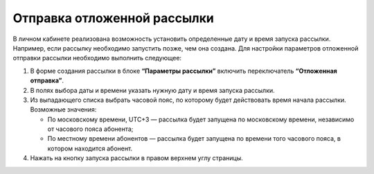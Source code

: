 
Отправка отложенной рассылки
============================== 

В личном кабинете реализована возможность установить определенные дату и время запуска рассылки. Например, если рассылку необходимо запустить позже, чем она создана. Для настройки параметров отложенной отправки рассылки необходимо выполнить следующее:
 
1. В форме создания рассылки в блоке **“Параметры рассылки”** включить переключатель **“Отложенная отправка”**.
 
2. В полях выбора даты и времени указать нужную дату и время запуска рассылки.
 
3. Из выпадающего списка выбрать часовой пояс, по которому будет действовать время начала рассылки. Возможные значения:

   * По московскому времени, UTC+3 — рассылка будет запущена по московскому времени, независимо от часового пояса абонента;
   * По местному времени абонентов — рассылка будет запущена по времени того часового пояса, в котором находится абонент.

4. Нажать на кнопку запуска рассылки в правом верхнем углу страницы.
 
.. image:: media/delayed.gif
 
 
